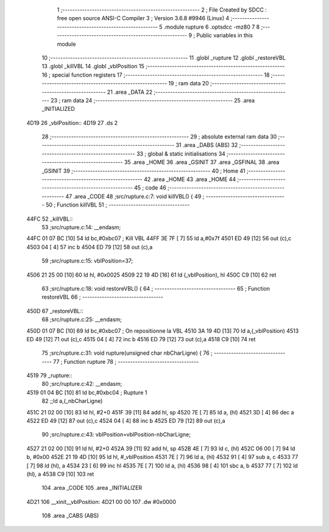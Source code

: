                               1 ;--------------------------------------------------------
                              2 ; File Created by SDCC : free open source ANSI-C Compiler
                              3 ; Version 3.6.8 #9946 (Linux)
                              4 ;--------------------------------------------------------
                              5 	.module rupture
                              6 	.optsdcc -mz80
                              7 	
                              8 ;--------------------------------------------------------
                              9 ; Public variables in this module
                             10 ;--------------------------------------------------------
                             11 	.globl _rupture
                             12 	.globl _restoreVBL
                             13 	.globl _killVBL
                             14 	.globl _vblPosition
                             15 ;--------------------------------------------------------
                             16 ; special function registers
                             17 ;--------------------------------------------------------
                             18 ;--------------------------------------------------------
                             19 ; ram data
                             20 ;--------------------------------------------------------
                             21 	.area _DATA
                             22 ;--------------------------------------------------------
                             23 ; ram data
                             24 ;--------------------------------------------------------
                             25 	.area _INITIALIZED
   4D19                      26 _vblPosition::
   4D19                      27 	.ds 2
                             28 ;--------------------------------------------------------
                             29 ; absolute external ram data
                             30 ;--------------------------------------------------------
                             31 	.area _DABS (ABS)
                             32 ;--------------------------------------------------------
                             33 ; global & static initialisations
                             34 ;--------------------------------------------------------
                             35 	.area _HOME
                             36 	.area _GSINIT
                             37 	.area _GSFINAL
                             38 	.area _GSINIT
                             39 ;--------------------------------------------------------
                             40 ; Home
                             41 ;--------------------------------------------------------
                             42 	.area _HOME
                             43 	.area _HOME
                             44 ;--------------------------------------------------------
                             45 ; code
                             46 ;--------------------------------------------------------
                             47 	.area _CODE
                             48 ;src/rupture.c:7: void killVBL() {
                             49 ;	---------------------------------
                             50 ; Function killVBL
                             51 ; ---------------------------------
   44FC                      52 _killVBL::
                             53 ;src/rupture.c:14: __endasm;
   44FC 01 07 BC      [10]   54 	ld	bc,#0xbc07 ; Kill VBL
   44FF 3E 7F         [ 7]   55 	ld	a,#0x7f
   4501 ED 49         [12]   56 	out	(c),c
   4503 04            [ 4]   57 	inc	b
   4504 ED 79         [12]   58 	out	(c),a
                             59 ;src/rupture.c:15: vblPosition=37;
   4506 21 25 00      [10]   60 	ld	hl, #0x0025
   4509 22 19 4D      [16]   61 	ld	(_vblPosition), hl
   450C C9            [10]   62 	ret
                             63 ;src/rupture.c:18: void restoreVBL() {
                             64 ;	---------------------------------
                             65 ; Function restoreVBL
                             66 ; ---------------------------------
   450D                      67 _restoreVBL::
                             68 ;src/rupture.c:25: __endasm;
   450D 01 07 BC      [10]   69 	ld	bc,#0xbc07 ; On repositionne la VBL
   4510 3A 19 4D      [13]   70 	ld	a,(_vblPosition)
   4513 ED 49         [12]   71 	out	(c),c
   4515 04            [ 4]   72 	inc	b
   4516 ED 79         [12]   73 	out	(c),a
   4518 C9            [10]   74 	ret
                             75 ;src/rupture.c:31: void rupture(unsigned char nbCharLigne) {
                             76 ;	---------------------------------
                             77 ; Function rupture
                             78 ; ---------------------------------
   4519                      79 _rupture::
                             80 ;src/rupture.c:42: __endasm;
   4519 01 04 BC      [10]   81 	ld	bc,#0xbc04 ; Rupture 1
                             82 ;;ld	a,(_nbCharLigne)
   451C 21 02 00      [10]   83 	ld	hl, #2+0
   451F 39            [11]   84 	add	hl, sp
   4520 7E            [ 7]   85 	ld	a, (hl)
   4521 3D            [ 4]   86 	dec	a
   4522 ED 49         [12]   87 	out	(c),c
   4524 04            [ 4]   88 	inc	b
   4525 ED 79         [12]   89 	out	(c),a
                             90 ;src/rupture.c:43: vblPosition=vblPosition-nbCharLigne;
   4527 21 02 00      [10]   91 	ld	hl, #2+0
   452A 39            [11]   92 	add	hl, sp
   452B 4E            [ 7]   93 	ld	c, (hl)
   452C 06 00         [ 7]   94 	ld	b, #0x00
   452E 21 19 4D      [10]   95 	ld	hl, #_vblPosition
   4531 7E            [ 7]   96 	ld	a, (hl)
   4532 91            [ 4]   97 	sub	a, c
   4533 77            [ 7]   98 	ld	(hl), a
   4534 23            [ 6]   99 	inc	hl
   4535 7E            [ 7]  100 	ld	a, (hl)
   4536 98            [ 4]  101 	sbc	a, b
   4537 77            [ 7]  102 	ld	(hl), a
   4538 C9            [10]  103 	ret
                            104 	.area _CODE
                            105 	.area _INITIALIZER
   4D21                     106 __xinit__vblPosition:
   4D21 00 00               107 	.dw #0x0000
                            108 	.area _CABS (ABS)
